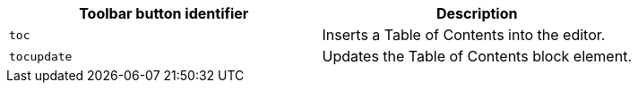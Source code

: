 |===
| Toolbar button identifier | Description

| `toc`
| Inserts a Table of Contents into the editor.

| `tocupdate`
| Updates the Table of Contents block element.
|===
